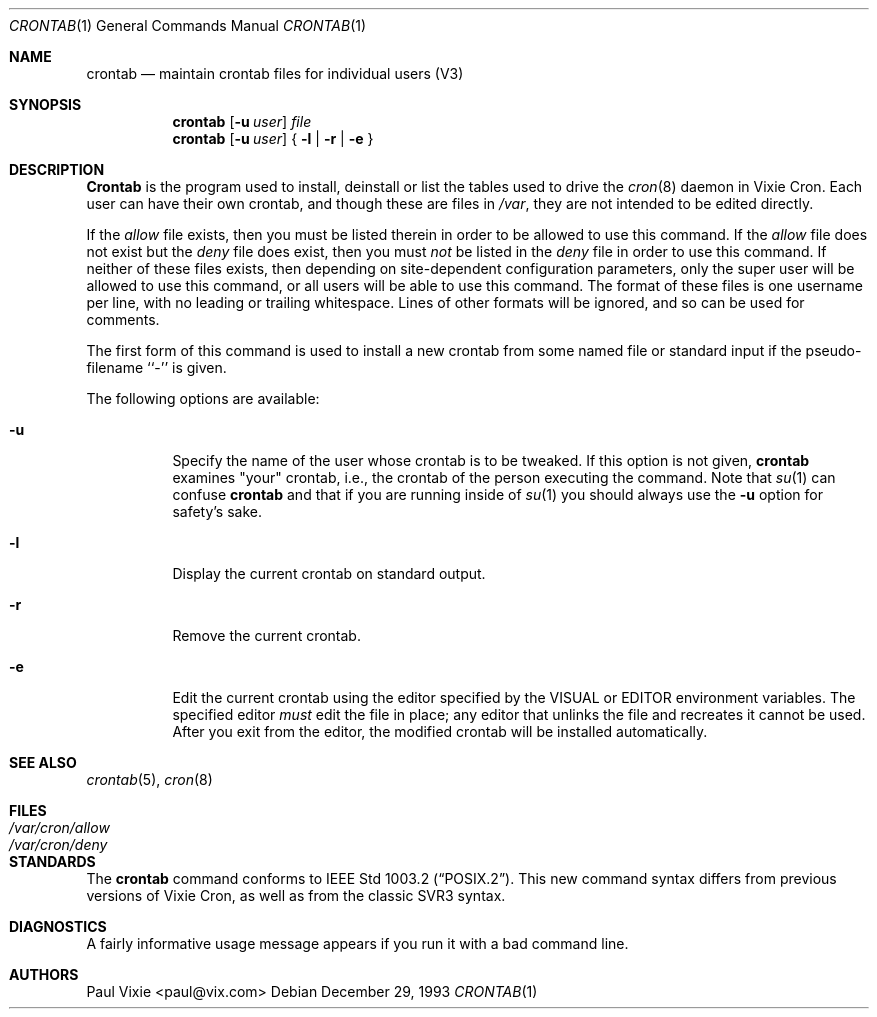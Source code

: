 .\"/* Copyright 1988,1990,1993 by Paul Vixie
.\" * All rights reserved
.\" *
.\" * Distribute freely, except: don't remove my name from the source or
.\" * documentation (don't take credit for my work), mark your changes (don't
.\" * get me blamed for your possible bugs), don't alter or remove this
.\" * notice.  May be sold if buildable source is provided to buyer.  No
.\" * warrantee of any kind, express or implied, is included with this
.\" * software; use at your own risk, responsibility for damages (if any) to
.\" * anyone resulting from the use of this software rests entirely with the
.\" * user.
.\" *
.\" * Send bug reports, bug fixes, enhancements, requests, flames, etc., and
.\" * I'll try to keep a version up to date.  I can be reached as follows:
.\" * Paul Vixie          <paul@vix.com>          uunet!decwrl!vixie!paul
.\" */
.\"
.\" $FreeBSD$
.\"
.Dd December 29, 1993
.Dt CRONTAB 1
.Os
.Sh NAME
.Nm crontab
.Nd maintain crontab files for individual users (V3)
.Sh SYNOPSIS
.Nm
.Op Fl u Ar user
.Ar file
.Nm
.Op Fl u Ar user
{
.Fl l |
.Fl r |
.Fl e
}
.Sh DESCRIPTION
.Nm Crontab
is the program used to install, deinstall or list the tables
used to drive the
.Xr cron 8
daemon in Vixie Cron.  Each user can have their own crontab, and though
these are files in
.Pa /var ,
they are not intended to be edited directly.
.Pp
If the
.Pa allow
file exists, then you must be listed therein in order to be allowed to use
this command.  If the
.Pa allow
file does not exist but the
.Pa deny
file does exist, then you must
.Em not
be listed in the
.Pa deny
file in order to use this command.  If neither of these files exists, then
depending on site-dependent configuration parameters, only the super user
will be allowed to use this command, or all users will be able to use this
command.
The format of these files is one username per line,
with no leading or trailing whitespace.
Lines of other formats will be ignored,
and so can be used for comments.
.Pp
The first form of this command is used to install a new crontab from some
named file or standard input if the pseudo-filename ``-'' is given.
.Pp
The following options are available:
.Bl -tag -width indent
.It Fl u
Specify the name of the user whose crontab is to be
tweaked.  If this option is not given,
.Nm
examines "your" crontab, i.e., the crontab of the person executing the
command.  Note that
.Xr su 1
can confuse
.Nm
and that if you are running inside of
.Xr su 1
you should always use the
.Fl u
option for safety's sake.
.It Fl l
Display the current crontab on standard output.
.It Fl r
Remove the current crontab.
.It Fl e
Edit the current crontab using the editor specified by
the
.Ev VISUAL
or
.Ev EDITOR
environment variables.
The specified editor
.Em must
edit the file in place;
any editor that unlinks the file and recreates it cannot be used.
After you exit
from the editor, the modified crontab will be installed automatically.
.El
.Sh SEE ALSO
.Xr crontab 5 ,
.Xr cron 8
.Sh FILES
.Bl -tag -width /var/cron/allow -compact
.It Pa /var/cron/allow
.It Pa /var/cron/deny
.El
.Sh STANDARDS
The
.Nm
command conforms to
.St -p1003.2 .
This new command syntax
differs from previous versions of Vixie Cron, as well as from the classic
SVR3 syntax.
.Sh DIAGNOSTICS
A fairly informative usage message appears if you run it with a bad command
line.
.Sh AUTHORS
.An Paul Vixie Aq paul@vix.com
